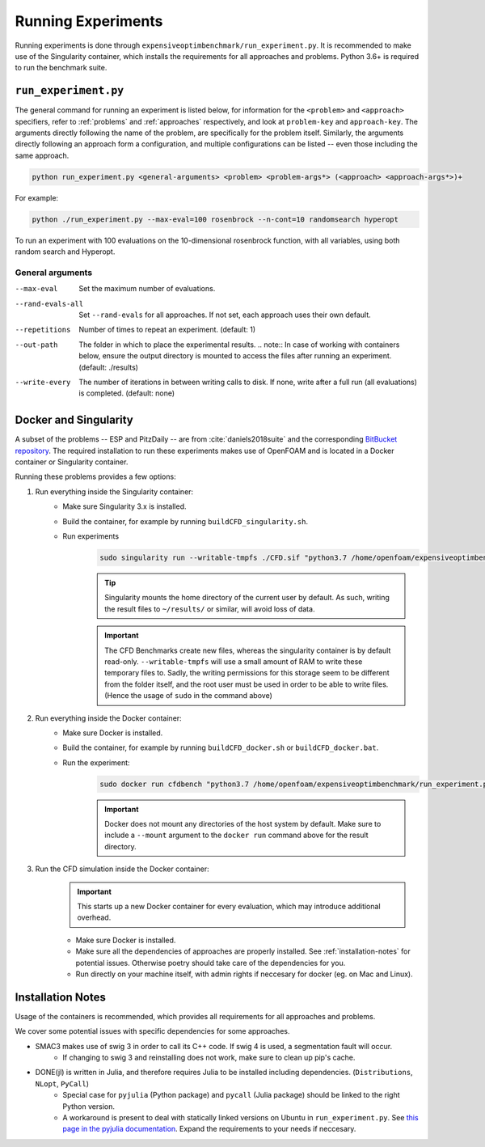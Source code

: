 Running Experiments
===================

Running experiments is done through ``expensiveoptimbenchmark/run_experiment.py``. It is recommended to make use of the Singularity container, which installs the requirements for all approaches and problems. Python 3.6+ is required to run the benchmark suite.

``run_experiment.py``
---------------------

The general command for running an experiment is listed below, for information for the ``<problem>`` and ``<approach>`` specifiers, refer to :ref:`problems` and :ref:`approaches` respectively, and look at ``problem-key`` and ``approach-key``. The arguments directly following the name of the problem, are specifically for the problem itself. Similarly, the arguments directly following an approach form a configuration, and multiple configurations can be listed -- even those including the same approach.

.. code-block:: shell

    python run_experiment.py <general-arguments> <problem> <problem-args*> (<approach> <approach-args*>)+

For example:

.. code-block:: shell

    python ./run_experiment.py --max-eval=100 rosenbrock --n-cont=10 randomsearch hyperopt

To run an experiment with 100 evaluations on the 10-dimensional rosenbrock function, with all variables, using both random search and Hyperopt.

General arguments
#################

.. '--repetitions', '--max-eval', '--out-path', '--write-every', '--rand-evals-all'

--max-eval   Set the maximum number of evaluations.
--rand-evals-all   Set ``--rand-evals`` for all approaches. If not set, each approach uses their own default.
--repetitions   Number of times to repeat an experiment. (default: 1)
--out-path   The folder in which to place the experimental results.
    .. note:: In case of working with containers below, ensure the output directory is mounted to access the files after running an experiment. (default: ./results)
--write-every   The number of iterations in between writing calls to disk. If none, write after a full run (all evaluations) is completed. (default: none)

Docker and Singularity
----------------------
A subset of the problems -- ESP and PitzDaily -- are from :cite:`daniels2018suite` and the corresponding `BitBucket repository <https://bitbucket.org/arahat/cfd-test-problem-suite/>`__. The required installation to run these experiments makes use of OpenFOAM and is located in a Docker container or Singularity container.

Running these problems provides a few options:

1. Run everything inside the Singularity container:
    - Make sure Singularity 3.x is installed.
    - Build the container, for example by running ``buildCFD_singularity.sh``.
    - Run experiments
        .. code-block:: shell
    
            sudo singularity run --writable-tmpfs ./CFD.sif "python3.7 /home/openfoam/expensiveoptimbenchmark/run_experiment.py ..."

        .. tip:: 
            Singularity mounts the home directory of the current user by default. As such, writing the result files to ``~/results/`` or similar, will avoid loss of data.

        .. important:: 
            The CFD Benchmarks create new files, whereas the singularity container is by default read-only.
            ``--writable-tmpfs`` will use a small amount of RAM to write these temporary files to.
            Sadly, the writing permissions for this storage seem to be different from the folder itself,
            and the root user must be used in order to be able to write files. (Hence the usage of ``sudo`` in the command above)

2. Run everything inside the Docker container:
    - Make sure Docker is installed.
    - Build the container, for example by running ``buildCFD_docker.sh`` or ``buildCFD_docker.bat``.
    - Run the experiment:
        .. code-block:: shell
    
            sudo docker run cfdbench "python3.7 /home/openfoam/expensiveoptimbenchmark/run_experiment.py ..."

        .. important::
            Docker does not mount any directories of the host system by default. Make sure to include a ``--mount`` argument to the ``docker run`` command above for the result directory.

3. Run the CFD simulation inside the Docker container:
    .. important:: 

        This starts up a new Docker container for every evaluation, which may introduce additional overhead.

    - Make sure Docker is installed.
    - Make sure all the dependencies of approaches are properly installed. See :ref:`installation-notes` for potential issues.
      Otherwise poetry should take care of the dependencies for you.
    - Run directly on your machine itself, with admin rights if neccesary for docker (eg. on Mac and Linux).

    .. code-block:: shell
        python ./expensiveoptimbenchmark/run_experiment.py ...

.. _installation-notes:
Installation Notes
------------------
Usage of the containers is recommended, which provides all requirements for all approaches and problems.

We cover some potential issues with specific dependencies for some approaches.

- SMAC3 makes use of swig 3 in order to call its C++ code. If swig 4 is used, a segmentation fault will occur.
    - If changing to swig 3 and reinstalling does not work, make sure to clean up pip's cache.
- DONE(jl) is written in Julia, and therefore requires Julia to be installed including dependencies. (``Distributions``, ``NLopt``, ``PyCall``)
    - Special case for ``pyjulia`` (Python package) and ``pycall`` (Julia package) should be linked to the right Python version.
    - A workaround is present to deal with statically linked versions on Ubuntu in ``run_experiment.py``. See `this page in the pyjulia documentation <https://pyjulia.readthedocs.io/en/latest/troubleshooting.html#your-python-interpreter-is-statically-linked-to-libpython>`__. Expand the requirements to your needs if neccesary.